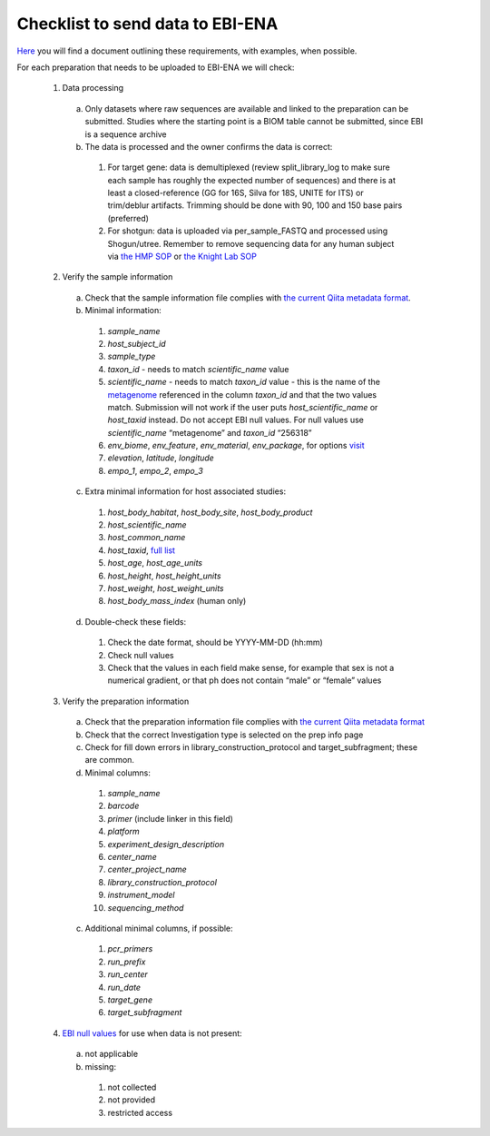 Checklist to send data to EBI-ENA
=================================

`Here <https://knightlab.ucsd.edu/wordpress/wp-content/uploads/2016/04/QiitaTemplate_20181218.xlsx>`__ you will find a document outlining these requirements, with examples, when possible.

For each preparation that needs to be uploaded to EBI-ENA we will check:

  1. Data processing

    a. Only datasets where raw sequences are available and linked to the preparation can be submitted. Studies where the starting point is a BIOM table cannot be submitted, since EBI is a sequence archive
    b. The data is processed and the owner confirms the data is correct:

      1. For target gene: data is demultiplexed (review split_library_log to make sure each sample has roughly the expected number of sequences) and there is at least a closed-reference (GG for 16S, Silva for 18S, UNITE for ITS) or trim/deblur artifacts. Trimming should be done with 90, 100 and 150 base pairs (preferred)
      2. For shotgun: data is uploaded via per_sample_FASTQ and processed using Shogun/utree. Remember to remove sequencing data for any human subject via `the HMP SOP <https://www.hmpdacc.org/hmp/doc/HumanSequenceRemoval_SOP.pdf>`__ or `the Knight Lab SOP <https://github.com/qiita-spots/qp-shogun/blob/master/notebooks/host_filtering.rst>`__

  2. Verify the sample information

    a. Check that the sample information file complies with `the current Qiita metadata format <https://qiita.ucsd.edu/static/doc/html/gettingstartedguide/index.html#sample-information-file>`__.
    b. Minimal information:

      1. *sample_name*
      2. *host_subject_id*
      3. *sample_type*
      4. *taxon_id* - needs to match *scientific_name* value
      5. *scientific_name* - needs to match *taxon_id* value - this is the name of the `metagenome <https://www.ncbi.nlm.nih.gov/Taxonomy/Browser/wwwtax.cgi?mode=Tree&id=12908&lvl=3&srchmode=1&keep=1&unlock>`__ referenced in the column *taxon_id* and that the two values match.  Submission will not work if the user puts *host_scientific_name* or *host_taxid* instead.  Do not accept EBI null values. For null values use *scientific_name* “metagenome” and *taxon_id* “256318”
      6. *env_biome*, *env_feature*, *env_material*, *env_package*, for options `visit <http://ols.wordvis.com/>`__
      7. *elevation*, *latitude*, *longitude*
      8. *empo_1*, *empo_2*, *empo_3*

    c. Extra minimal information for host associated studies:

      1. *host_body_habitat*, *host_body_site*, *host_body_product*
      2. *host_scientific_name*
      3. *host_common_name*
      4. *host_taxid*, `full list <https://www.ncbi.nlm.nih.gov/Taxonomy/Browser/wwwtax.cgi>`__
      5. *host_age*, *host_age_units*
      6. *host_height*, *host_height_units*
      7. *host_weight*, *host_weight_units*
      8. *host_body_mass_index* (human only)

    d. Double-check these fields:

      1. Check the date format, should be YYYY-MM-DD (hh:mm)
      2. Check null values
      3. Check that the values in each field make sense, for example that sex is not a numerical gradient, or that ph does not contain “male” or “female” values

  3. Verify the preparation information

    a. Check that the preparation information file complies with `the current Qiita metadata format <https://qiita.ucsd.edu/static/doc/html/gettingstartedguide/index.html#id1>`__
    b. Check that the correct Investigation type is selected on the prep info page
    c. Check for fill down errors in library_construction_protocol and target_subfragment; these are common.
    d. Minimal columns:

      1. *sample_name*
      2. *barcode*
      3. *primer* (include linker in this field)
      4. *platform*
      5. *experiment_design_description*
      6. *center_name*
      7. *center_project_name*
      8. *library_construction_protocol*
      9. *instrument_model*
      10. *sequencing_method*

    c. Additional minimal columns, if possible:

      1. *pcr_primers*
      2. *run_prefix*
      3. *run_center*
      4. *run_date*
      5. *target_gene*
      6. *target_subfragment*

  4. `EBI null values <http://www.ebi.ac.uk/ena/about/missing-values-reporting>`__ for use when data is not present:

    a. not applicable
    b. missing:

      1. not collected
      2. not provided
      3. restricted access
